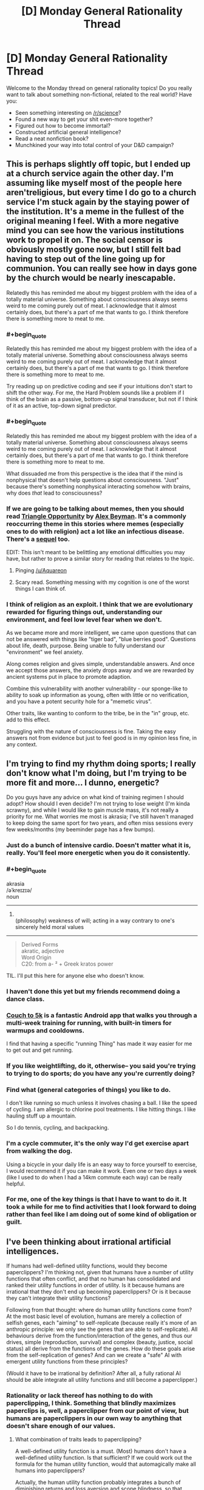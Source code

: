 #+TITLE: [D] Monday General Rationality Thread

* [D] Monday General Rationality Thread
:PROPERTIES:
:Author: AutoModerator
:Score: 13
:DateUnix: 1492441436.0
:END:
Welcome to the Monday thread on general rationality topics! Do you really want to talk about something non-fictional, related to the real world? Have you:

- Seen something interesting on [[/r/science]]?
- Found a new way to get your shit even-more together?
- Figured out how to become immortal?
- Constructed artificial general intelligence?
- Read a neat nonfiction book?
- Munchkined your way into total control of your D&D campaign?


** This is perhaps slightly off topic, but I ended up at a church service again the other day. I'm assuming like myself most of the people here aren't​ religious, but every time I do go to a church service I'm stuck again by the staying power of the institution. It's a meme in the fullest of the original meaning I feel. With a more negative mind you can see how the various institutions work to propel it on. The social censor is obviously mostly gone now, but I still felt bad having to step out of the line going up for communion. You can really see how in days gone by the church would be nearly inescapable.

Relatedly this has reminded me about my biggest problem with the idea of a totally material universe. Something about consciousness always seems weird to me coming purely out of meat. I acknowledge that it almost certainly does, but there's a part of me that wants to go. I think therefore there is something more to meat to me.
:PROPERTIES:
:Author: space_fountain
:Score: 12
:DateUnix: 1492447472.0
:END:

*** #+begin_quote
  Relatedly this has reminded me about my biggest problem with the idea of a totally material universe. Something about consciousness always seems weird to me coming purely out of meat. I acknowledge that it almost certainly does, but there's a part of me that wants to go. I think therefore there is something more to meat to me.
#+end_quote

Try reading up on predictive coding and see if your intuitions don't start to shift the other way. For me, the Hard Problem sounds like a problem if I think of the brain as a passive, bottom-up signal transducer, but not if I think of it as an active, top-down signal predictor.
:PROPERTIES:
:Score: 11
:DateUnix: 1492450092.0
:END:


*** #+begin_quote
  Relatedly this has reminded me about my biggest problem with the idea of a totally material universe. Something about consciousness always seems weird to me coming purely out of meat. I acknowledge that it almost certainly does, but there's a part of me that wants to go. I think therefore there is something more to meat to me.
#+end_quote

What dissuaded me from this perspective is the idea that if the mind is nonphysical that doesn't help questions about consciousness. "Just" because there's something nonphysical interacting somehow with brains, why does /that/ lead to consciousness?
:PROPERTIES:
:Author: TimTravel
:Score: 7
:DateUnix: 1492463090.0
:END:


*** If we are going to be talking about memes, then you should read [[https://www.inkitt.com/stories/horror/7465?ref=v_c35fab34-bc27-42a5-ab24-07ad6bd4457d&started_reading=true][Triangle Opportunity]] by [[https://www.inkitt.com/AlexBeyman?ref=v_c35fab34-bc27-42a5-ab24-07ad6bd4457d][Alex Beyman]]. It's a commonly reoccurring theme in this stories where memes (especially ones to do with religion) act a lot like an infectious disease. There's a [[https://www.inkitt.com/stories/scifi/13278?ref=v_c35fab34-bc27-42a5-ab24-07ad6bd4457d][sequel]] too.

EDIT: This isn't meant to be belittling any emotional difficulties you may have, but rather to prove a similar story for reading that relates to the topic.
:PROPERTIES:
:Author: xamueljones
:Score: 5
:DateUnix: 1492478805.0
:END:

**** Pinging [[/u/Aquareon]]
:PROPERTIES:
:Author: traverseda
:Score: 1
:DateUnix: 1492484590.0
:END:


**** Scary read. Something messing with my cognition is one of the worst things I can think of.
:PROPERTIES:
:Author: KilotonDefenestrator
:Score: 1
:DateUnix: 1492684718.0
:END:


*** I think of religion as an exploit. I think that we are evolutionary rewarded for figuring things out, understanding our environment, and feel low level fear when we don't.

As we became more and more intelligent, we came upon questions that can not be answered with things like "tiger bad", "blue berries good". Questions about life, death, purpose. Being unable to fully understand our "environment" we feel anxiety.

Along comes religion and gives simple, understandable answers. And once we accept those answers, the anxiety drops away and we are rewarded by ancient systems put in place to promote adaption.

Combine this vulnerability with another vulnerability - our sponge-like to ability to soak up information as young, often with little or no verification, and you have a potent security hole for a "memetic virus".

Other traits, like wanting to conform to the tribe, be in the "in" group, etc. add to this effect.

Struggling with the nature of consciousness is fine. Taking the easy answers not from evidence but just to feel good is in my opinion less fine, in any context.
:PROPERTIES:
:Author: KilotonDefenestrator
:Score: 2
:DateUnix: 1492684629.0
:END:


** I'm trying to find my rhythm doing sports; I really don't know what I'm doing, but I'm trying to be more fit and more... I dunno, energetic?

Do you guys have any advice on what kind of training regimen I should adopt? How should I even decide? I'm not trying to lose weight (I'm kinda scrawny), and while I would like to gain muscle mass, it's not really a priority for me. What worries me most is akrasia; I've still haven't managed to keep doing the same sport for two years, and often miss sessions every few weeks/months (my beeminder page has a few bumps).
:PROPERTIES:
:Author: CouteauBleu
:Score: 5
:DateUnix: 1492443919.0
:END:

*** Just do a bunch of intensive cardio. Doesn't matter what it is, really. You'll feel more energetic when you do it consistently.
:PROPERTIES:
:Score: 8
:DateUnix: 1492449992.0
:END:


*** #+begin_quote
  akrasia\\
  /əˈkreɪzɪə/\\
  noun

  --------------

  1. \\
     (philosophy) weakness of will; acting in a way contrary to one's sincerely held moral values\\
#+end_quote

--------------

#+begin_quote
  Derived Forms\\
  akratic, adjective\\
  Word Origin\\
  C20: from a- ² + Greek kratos power
#+end_quote

TIL. I'll put this here for anyone else who doesn't know.
:PROPERTIES:
:Author: appropriate-username
:Score: 5
:DateUnix: 1492446026.0
:END:


*** I haven't done this yet but my friends recommend doing a dance class.
:PROPERTIES:
:Author: Anderkent
:Score: 3
:DateUnix: 1492459940.0
:END:


*** [[http://www.coolrunning.com/engine/2/2_3/181.shtml][Couch to 5k]] is a fantastic Android app that walks you through a multi-week training for running, with built-in timers for warmups and cooldowns.

I find that having a specific "running Thing" has made it way easier for me to get out and get running.
:PROPERTIES:
:Author: owenshen24
:Score: 2
:DateUnix: 1492459714.0
:END:


*** If you like weightlifting, do it, otherwise-- you said you're trying to trying to do sports; do you have any you're currently doing?
:PROPERTIES:
:Author: Loiathal
:Score: 2
:DateUnix: 1492467734.0
:END:


*** Find what (general categories​ of things) you like to do.

I don't like running so much unless it involves chasing a ball. I like the speed of cycling. I am allergic to chlorine pool treatments. I like hitting things. I like hauling stuff up a mountain.

So I do tennis, cycling, and backpacking.
:PROPERTIES:
:Author: CarVac
:Score: 2
:DateUnix: 1492484583.0
:END:


*** I'm a cycle commuter, it's the only way I'd get exercise apart from walking the dog.

Using a bicycle in your daily life is an easy way to force yourself to exercise, I would recommend it if you can make it work. Even one or two days a week (like I used to do when I had a 14km commute each way) can be really helpful.
:PROPERTIES:
:Author: MagicWeasel
:Score: 2
:DateUnix: 1492488088.0
:END:


*** For me, one of the key things is that I have to want to do it. It took a while for me to find activities that I look forward to doing rather than feel like I am doing out of some kind of obligation or guilt.
:PROPERTIES:
:Author: KilotonDefenestrator
:Score: 1
:DateUnix: 1492684866.0
:END:


** I've been thinking about irrational artificial intelligences.

If humans had well-defined utility functions, would they become paperclippers? I'm thinking not, given that humans have a number of utility functions that often conflict, and that no human has consolidated and ranked their utility functions in order of utility. Is it because humans are irrational that they don't end up becoming paperclippers? Or is it because they can't integrate their utility functions?

Following from that thought: where do human utility functions come from? At the most basic level of evolution, humans are merely a collection of selfish genes, each "aiming" to self-replicate (because really it's more of an anthropic principle: we only see the genes that are able to self-replicate). All behaviours derive from the function/interaction of the genes, and thus our drives, simple (reproduction, survival) and complex (beauty, justice, social status) all derive from the functions of the genes. How do these goals arise from the self-replication of genes? And can we create a "safe" AI with emergent utility functions from these principles?

(Would it have to be irrational by definition? After all, a fully rational AI should be able integrate all utility functions and still become a paperclipper.)
:PROPERTIES:
:Author: eniteris
:Score: 5
:DateUnix: 1492455092.0
:END:

*** Rationality or lack thereof has nothing to do with paperclipping, I think. Something that blindly maximizes paperclips is, well, a paperclipper from our point of view, but humans are paperclippers in our own way to anything that doesn't share enough of our values.
:PROPERTIES:
:Author: callmebrotherg
:Score: 8
:DateUnix: 1492455691.0
:END:

**** What combination of traits leads to paperclipping?

A well-defined utility function is a must. (Most) humans don't have a well-defined utility function. Is that sufficient? If we could work out the formula for the human utility function, would that automagically make all humans into paperclippers?

Actually, the human utility function probably integrates a bunch of diminishing returns and loss aversion and scope blindness, so that probably balances out and makes it seem like humans aren't paperclippers.

Programming in multiple utility functions with diminishing returns? Probably someone smarter than me has already thought of that one before.
:PROPERTIES:
:Author: eniteris
:Score: 4
:DateUnix: 1492457266.0
:END:

***** #+begin_quote
  (Most) humans don't have a well-defined utility function. Is that sufficient? If we could work out the formula for the human utility function, would that automagically make all humans into paperclippers?
#+end_quote

I think that we generally use "paperclipper" to talk about things that maximize a sole thing, relative to our human perspective.

If you're calling "anything that works to maximize its values" a paperclipper, I think the definition stops being very useful.

Once we extend the definition, everything starts to look like it maximizes stuff.

Sure, I think that humans can probably be modeled as maximizing some multi-variate, complex function that's cobbled together by evolution.

It's generally agreed upon, though, that we're not demonstrating the single-minded focus of an optimization process. (Esp. as paperclipping tends to be defined relative to humans, anyway.)

One could argue that the satisficing actions we take in life actually maximize some meta-function that focuses on both maximizing human values plus some other constraints for feasibility, morals, etc., but then /everything/ would be defined as maximizing things.
:PROPERTIES:
:Author: owenshen24
:Score: 11
:DateUnix: 1492460097.0
:END:


**** I don't quite think so. There are sensory experiences we can have (eg: rewards) which /change/ the internal models our brains use to represent motivation and plan action. A paperclipper, by definition, never updates its motivations. Thus, with a human, you can argue: you can bring to their attention facts which will update their motivations. With a paperclipper, you can't: unless you're giving them information about paper-clips, they'll just keep doing the paper-clip thing.
:PROPERTIES:
:Score: 2
:DateUnix: 1492635739.0
:END:


*** Humans can't become paperclippers because most human goals cannot be endlessly maximized. For example if someone wants to have free time than thinking to much about optimalizing is counterproductive. If someone wants to have children he doesn't think about infinite amount. /"The one small garden of a free gardener was all his need and due, not a garden swollen to a realm."/
:PROPERTIES:
:Author: Wiron
:Score: 3
:DateUnix: 1492465709.0
:END:

**** Maybe the smaller garden had greater value to him than a large garden? So by choosing the smaller garden he WAS maximizing his values. And perhaps if he spent too much time pondering how to make his garden exactly how he likes it, he will have less time to make the garden exactly how he likes it, and even less time to spend in it overall. So by not taking too much time to think about the decision of big garden or small garden, he was also maximizing his values?

Just a thought.
:PROPERTIES:
:Author: Sailor_Vulcan
:Score: 3
:DateUnix: 1492466224.0
:END:


*** What do you mean by "paperclipping"? Clearly not the literal meaning.
:PROPERTIES:
:Author: MugaSofer
:Score: 1
:DateUnix: 1492462535.0
:END:

**** A 'paperclipper' is an AI that has a utility function which is aligned with some goal that isn't very useful to us, and then pursues that goal relentlessly.

It's from an example of what a failed self-improving general artificial intelligence could look like, where someone manually types in how much it 'values' each item it could produce. If they accidentally mistype something (e.g. how much the AI values paperclips), you end up with a ruthless optimisation process that wants to transform its future light cone into paperclips.

From our point of view, a paperclip maximiser is obviously bad.
:PROPERTIES:
:Author: waylandertheslayer
:Score: 2
:DateUnix: 1492463162.0
:END:

***** I know what a paperclip maximizer is.

[[/u/eniteris]] seems to be using it in a nonstandard way, given "is it because humans are irrational that they don't end up obsessed with paperclips?" doesn't make much sense.
:PROPERTIES:
:Author: MugaSofer
:Score: 2
:DateUnix: 1492468857.0
:END:

****** The main question is "why can't we make an AI in the human mindspace"

What is the difference between a human and a paperclipper? Why is it that humans don't seek to maximise (what seems to be) their utility (whether it be wealth, reproduction or status). Why does akrasia exist, and why do humans behave counter to their own goals?

And are there ways to implement these into AIs?

Although that is a good question. Why don't humans end up as paperclippers? Why do we have maximal limits on our goals, and why don't we fall prey to the fallacies that AIs do? (ie: spending the rest of the universe's mass-energy double-checking that the right number of paperclips are made)
:PROPERTIES:
:Author: eniteris
:Score: 3
:DateUnix: 1492473716.0
:END:

******* I think that you're misunderstanding the issues behind a paperclipper, and why we want to avoid making one.

#+begin_quote
  Why don't humans end up as paperclippers?
#+end_quote

In common parlance in these circles, "what is a paperclipper, really?" would best be answered by the definition "any agent with values that are orthogonal or even inimical to our own."

It doesn't matter whether the paperclipper actually values paperclips, or values something else entirely, so long as they are incompatible or conflict with human values.

In other words, humans /are/ paperclippers, to anything that does not value what we value.

#+begin_quote
  Why do we have maximal limits on our goals, and why don't we fall prey to the fallacies that AIs do? (ie: spending the rest of the universe's mass-energy double-checking that the right number of paperclips are made)
#+end_quote

The classic paperclipper isn't going to spend mass-energy "double-checking" that the right number of paperclips are made. It is going to spend mass-energy making more paperclips, because the "right number" is "as many as can possibly be made."

From the point of view of the paperclipper, however, we are the paperclippers, because we are interested in spending mass-energy on [human values] rather than on supremely interesting and self-evidently valuable things like paperclips.

"How do we avoid creating a paperclipper?" is not a question that we are asking because the hypothetical paperclipper is necessarily more or less rational than humans, or because we can define it in an objective sense such that the paperclipper would consider /itself/ to be a paperclipper.

We are asking this question because, fundamentally, what we are trying to do is avoid the creation of an intelligence whose values do not align with our own. If said intelligence is supremely irrational and incapable of effectively pursuing its goals then we sure did luck out there, but that's beside the point of the discussion.

The simplicity of a paperclipper's value system is also beside the point; we could posit a paperclipper whose values were as complicated and weird as human values, which were also as inimical to human values as the classic paperclipper, and it would qualify as a paperclipper in the important sense that it is part of the class of things that we are trying to avoid when we talk about paperclippers and value alignment. Similarly, we could give this intelligence the whole bevy of human shortcomings, from akrasia to cognitive fallacies, and it would remain a paperclipper, albeit a less competent one.

The reason that we generally talk about a simpler type of paperclipper is that adding all this other stuff distracts from the point that is trying to be made (or at the very least doesn't add to the discussion).
:PROPERTIES:
:Author: callmebrotherg
:Score: 4
:DateUnix: 1492475096.0
:END:


****** As far as I can tell, he's only used the word 'paperclipper[s]' (and that with the standard meaning), rather than verbing it. The rest of the argument might be a bit hard to follow, though.
:PROPERTIES:
:Author: waylandertheslayer
:Score: 1
:DateUnix: 1492470991.0
:END:


*** I believe that humans, and any ration agent, can be modeled using one single utility function, but the output of the function looks like a weighted average of a bunch of more basic utility functions. Humans numerous things like health, sex, love, satisfaction, lack of pain, popping bubble wrap, etc... Each of these imparts some value to the true utility function, with different weights depending on the individual person, and also depending on the time and circumstances they occur in. So, if we want an AI to be well behaved, I think we need something similar. To get more specific, I think the features that are relevant here are:

Robustness: There are a wide range of actions that provide positive utility, and a wide range that provide negative utility. This means that if certain actions are unavailable, others can be taken instead in the meantime. Some people go there entire lives without eating a certain food that someone else eats every day. Some people enjoy learning about random things, some people hate it and would rather carve sculptures. This allows for specialization among individuals, it allows for adapting to new circumstances that never existed when evolution or programming occurred initially, and it prevents existential breakdowns when your favorite activity becomes impossible. Even if all actions exist to serve the spreading of your genes, sex doesn't need to be the only thing you think about since you only need to do it a few times in your entire life (or even zero if you help by supporting other humans with similar genes). A robust utility function will probably look like a weighted average of a bunch of simpler utility functions.

Diminishing Returns: The amount of utility gained from actions tends to decrease as those actions are repeated. Maybe you get 10 points the first time you do something, then 8, then 6.4, and so on. Maybe it's exponential, maybe it's linear, who knows, but the point is it goes down so that eventually it stops being worth the cost and you go do something else instead. People get bored of doing the same thing repeatedly, but also people get used to bad things so they don't hurt as much. Usually the utility goes back up over time, like with eating or sleeping, but it might be at different rates for different activities.

I think these two combined prevent paper-clipping. Even if you deliberately program a machine to make paper-clips, you can prevent it from taking over the world if you give it a robust and diminishing utility function instead of just saying "maximize paperclips". A robust machine will also care about preserving human life, protecting the environment, maintaining production of whatever the paperclips are used for, preserving the health of the company that built it and is selling the paperclips, etc. Manufacturing paperclips is likely its primary goal and the most significant weight in its utility function, but if it starts to make so many that they can't be sold anymore then it will slow down production since the costs start to outweigh the diminishing gains.
:PROPERTIES:
:Author: hh26
:Score: 1
:DateUnix: 1492745646.0
:END:


** an edit of something I posted to spacebattles a little earlier, explaining why I don't think UBI will happen. Does anyone have counterpoint? I'm honestly a little iffy about my own reasoning, and it's the sort of thing I don't want to be wrong about because it affects my long-term plans.

--------------

I don't think UBI is going to happen, but not for the reasons everyone else has been talking about. Assume computers can automate basically every job, and assume that computers can do so in a way that's better and cheaper that people can. Considering how cheap cost of living can be for humans, that would mean cost of living can become even cheaper. Thus, people are cheap enough to hire not because it's necessary, but because it's /prestigious./ Imagine an MMO that simulates wars where most people play as mercenaries, and the rich can hire them for a dozen dollars a day, with the company that owns the IP getting a cut of that payment. Right now, something like that doesn't work primarily for networking reasons-- whales already exist that will drop hundreds a day on a game.

So I predict the confluence of extremely cheap labor and better AI will result in the continuing existence of a job market no matter how good automation gets. There will probably be a period where massive job deficits exist and cause civil unrest, but COL still isn't low enough for this to work, but I don't think that period will last long enough to cause the political will to have UBI.

My back of the envelope calculation goes like this:

Let's assume Moore's law more-or-less holds, and a human brain requires ~an exaflop of computing power. An i7-4790k has a theoretical maximum of 43.92 gigaflops. Obviously that's never getting hit, but it's an older machine regardless. Therefore it'll be about 2*log2(10^18/(43.92*10^9))=~49 years until a home computer is as computationally powerful as the human brain. That doesn't necessarily mean we're getting strong AI then, but AI will still be incredibly smart and relatively cheap by at most 2070. And considering that's just for near-human-level AI, which isn't necessary for most jobs, I think we'll be hitting peak automation at least a decade earlier for basically every single job. so that gives us 40 years to play with, so until ~2060.

Meanwhile, coming from this end of the scale, according to the [[https://www.bls.gov/emp/ep_table_201.htm][Bureau of Labor Statistics]], by 2024 they expect that ~25% of jobs will be in "Goods-producing, excluding agriculture," or "Retail trade" or "transportation and warehousing." These will probably get automated first, but it'll take a while, and some people will sucessfully re-train. On the downside though, losing that many jobs will likely cause a recession of some sort. But still, I don't see unemployment breaching the mid-thirties until past 2035 or so. And even that won't be enough for massive civil unrest if Greece is any indication.

That effectively leaves about 25 years for UBI to be implemented. Now, it's not impossible that UBI gets implemented in that window-- 25 years is a decent amount of time, but I personally don't think a government will be able to reform the entire welfare system around it in anywhere near that timeframe.
:PROPERTIES:
:Author: GaBeRockKing
:Score: 3
:DateUnix: 1492486527.0
:END:

*** There are three issues with your timing:

1. It's possible to distribute calculations across multiple computers.
2. Graphics cards have significantly more operations per second (11.3 teraflops for an NVIDIA GTX 1080 Ti, ~257 times faster than an i77-4790k) for parallelisable functions, and lots of machine learning algorithms are suitable.
3. The human brain doesn't really work like a computer. Its "real" computational power is almost certainly at least a factor of 100 smaller than 1 exaflops.

As an example (a slightly misleading one) of point 3, a human can generally perform under 1 floating point operation a second (maybe up to 10 flops for a savant, but even that would be virtually impossible).

The brain simply hasn't had long enough to evolve optimal calculation processes. A $2 calculator can outperform every human alive when performing complex operations, and a desktop PC can probably beat out every human combined with room to spare.

The difficulty with artificial intelligences is that they don't have the built-in processing faculties that a human brain does (so vision, for example, requires us to come up with the algorithms anew). This is also their strength, because they can potentially do it far more efficiently.

Consider that if humans truly have 1 exaflops of computational power, the world's total artificial computational power (hard to find a figure, but probably under 1,000 exaflops) ought to be exceeded by a small town. So why use computers at all, if a single human is smarter than ~100,000 high-end GPUs?

I contend that computers, especially supercomputers, are more than fast enough to exceed apparent human intelligence already. We're just trying to catch up on evolution, which has relentlessly optimised for a problem space that computers are naive to.
:PROPERTIES:
:Author: ZeroNihilist
:Score: 5
:DateUnix: 1492517253.0
:END:

**** #+begin_quote
  There are three issues with your timing:
#+end_quote

My timing is designed to be very permissible. I'm not saying "we have to wait until 2070 until there's strong AI," I'm saying "We're absolutely guaranteed to get strong AI by 2070," even if we have to resort to EMs and human uploading to do it. I do that instead of an earlier estimate because we don't actually know if moore's law will hold and optimism bias can be a scary think.
:PROPERTIES:
:Author: GaBeRockKing
:Score: 2
:DateUnix: 1492531754.0
:END:


*** #+begin_quote
  Imagine an MMO that simulates wars where most people play as mercenaries, and the rich can hire them for a dozen dollars a day, with the company that owns the IP getting a cut of that payment. Right now, something like that doesn't work primarily for networking reasons-- whales already exist that will drop hundreds a day on a game.
#+end_quote

This is a /really cool/ idea, but I'm not sure where the demand would come from.

- Because you need lots of players on your side to win? Bots are generally better than humans.
- Because you want servants to do the boring parts so you can focus on the fun stuff? We have this, it's called gold farming. It doesn't really look like what you describe.
- Because it makes them feel good to boss around lesser players? Maybe. But under current systems, whales get to /beat up/ lesser players, or to lead them in exchange for in-game scraps rather than real money.
- Because you just want to spend money to show off how rich you are? Here's an in-game hat that costs a million dollars, knock yourself out.

Game developers have no incentive to build games that funnel money to people who are not game developers. When it happens (again, see gold farming), they generally try to stamp it out and/or replace it with a version where the money goes to them rather than other people.

And game devs have a natural advantage here. It's pretty much always going to be cheaper for them to provide whales with gold conjured out of nowhere, NPC minions, or "I win" buttons than it is for other players to do the same. And if it's not, then they can easily change the game rules until it is.

Of course, this is just an example.

But at the end of the day ... if the "dancing for rich people's amusement" industry is worth a billion dollars, and feeding everyone on Earth costs two billion dollars, we're going to have a problem.

Even if feeding everyone on Earth only costs half a billion dollars, what if there's only demand for two billion rich-person-dancers? There are diminishing returns to these things. Once you've exhausted even the truly horrible ways to amuse rich people, like genuine hand-made pyramids, what then?

I think it takes more than "well, labour will be cheaper if living expenses are cheaper" to demonstrate things are going to be OK.
:PROPERTIES:
:Author: MugaSofer
:Score: 1
:DateUnix: 1492528273.0
:END:

**** #+begin_quote
  This is a really cool idea, but I'm not sure where the demand would come from.
#+end_quote

Video games already tend to have policies it banning bots. They would be /better/ at the job, but they just wouldn't be allowed to play.

The decision, would be between paying underlings, or not having underlings (at least for very large groups). And as it turns out, stuff like that already happens-- esports. Of course, I'm not expecting those to be the direct motivator.

Rather, I expect companies to design their business model /exclusively/ around whales, and making them feel powerful as they lead massive armies/cut through disposable pawns, as the regular person won't be able to afford the in-game cash shop. But then a problem occurs-- if an average person is getting shit on by whales, why even play a certain MMO over another? And I think the answer to that is out-of-game compensation by companies, in a similar way as youtube pays people who make content so they draw other people to youtube, and then youtube takes a cut of their profit.

It's similar to what I see in Planetside 2-- even though the devs primarily target whales (that is, people willing to pay for a subscription), they still need to consider non-paying players. Because they're effectively the product used to keep the whales playing.

From there, while my "armies of online mercenaries" may or may not be the way game companies choose to orient their business model, it's still possible to see how wealth can be redistributed on a large scale through capitalism even when robots are mostly better than humans in every scenario.

Of course, you're right:

#+begin_quote
  But at the end of the day ... if the "dancing for rich people's amusement" industry is worth a billion dollars, and feeding everyone on Earth costs two billion dollars, we're going to have a problem
#+end_quote

But then the solution might not necessarily be UBI, but reducing the population of the planet by half. After bear-human-level AI, poor people won't be able to impose their political will through force, because military robots don't feel bad about killing poor people. So my argument is basically that in the transition period, there will still be enough employment (when combined with COL decreases) to prevent the sort of violent unrest that would provoke the political will to have UBI.
:PROPERTIES:
:Author: GaBeRockKing
:Score: 1
:DateUnix: 1492534291.0
:END:

***** #+begin_quote
  But then the solution might not necessarily be UBI, but reducing the population of the planet by half. After bear-human-level AI, poor people won't be able to impose their political will through force, because military robots don't feel bad about killing poor people.
#+end_quote

I feel like "war between the poor and the rich kills half the planet" is the very /definition/ of "a problem". This is exactly the sort of thing UBI is intended to prevent!

You may be right that it still wouldn't produce the political will to institute UBI because "poor people won't be able to impose their political will through force", but ... at what point in this scenario was democracy abolished? The moment strikes ceased to be effective?
:PROPERTIES:
:Author: MugaSofer
:Score: 2
:DateUnix: 1492539843.0
:END:

****** #+begin_quote
  but ... at what point in this scenario was democracy abolished? The moment strikes ceased to be effective?
#+end_quote

It isn't that democracy is abandoned, it's that a democratic solution won't happen because of further and further concentration of power leading to endemic corruption and politicians listening less to people.

Well, maybe. I admit that I'm taking a deliberately pessimistic view as a form of self-motivation.
:PROPERTIES:
:Author: GaBeRockKing
:Score: 1
:DateUnix: 1492560517.0
:END:
